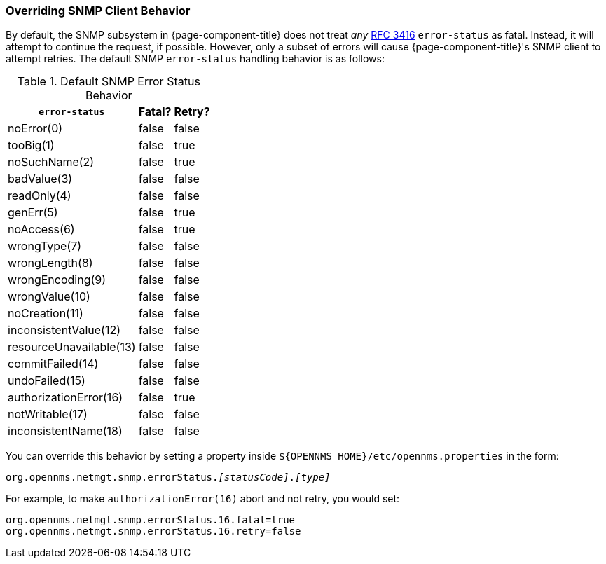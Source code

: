 
=== Overriding SNMP Client Behavior

By default, the SNMP subsystem in {page-component-title} does not treat _any_ link:https://tools.ietf.org/html/rfc3416[RFC 3416] `error-status` as fatal.  Instead, it will attempt to continue the request, if possible.  However, only a subset of errors will cause {page-component-title}'s SNMP client to attempt retries.  The default SNMP `error-status` handling behavior is as follows:

.Default SNMP Error Status Behavior
[options="header, autowidth"]
|===
| `error-status`          | Fatal? | Retry?
| noError(0)              | false  | false
| tooBig(1)               | false  | true
| noSuchName(2)           | false  | true
| badValue(3)             | false  | false
| readOnly(4)             | false  | false
| genErr(5)               | false  | true
| noAccess(6)             | false  | true
| wrongType(7)            | false  | false
| wrongLength(8)          | false  | false
| wrongEncoding(9)        | false  | false
| wrongValue(10)          | false  | false
| noCreation(11)          | false  | false
| inconsistentValue(12)   | false  | false
| resourceUnavailable(13) | false  | false
| commitFailed(14)        | false  | false
| undoFailed(15)          | false  | false
| authorizationError(16)  | false  | true
| notWritable(17)         | false  | false
| inconsistentName(18)    | false  | false
|===

You can override this behavior by setting a property inside `${OPENNMS_HOME}/etc/opennms.properties` in the form:

`org.opennms.netmgt.snmp.errorStatus._[statusCode]_._[type]_`

For example, to make `authorizationError(16)` abort and not retry, you would set:

[source,properties]
----
org.opennms.netmgt.snmp.errorStatus.16.fatal=true
org.opennms.netmgt.snmp.errorStatus.16.retry=false
----
